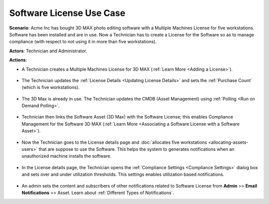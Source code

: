 *************************
Software License Use Case
*************************

**Scenario**: Acme Inc has bought 3D MAX photo editing software with a Multiple Machines License for five workstations. Software has been installed
and are in use. Now a Technician has to create a License for the Software so as to manage compliance (with respect to not using it in more
than five workstations). 

**Actors**: Technician and Administrator.

**Actions**: 

- A Technician creates a Multiple Machines License for 3D MAX (:ref:`Learn More <Adding a License>`).

.. _amf-sl-us-1:
.. figure:: https://s3-ap-southeast-1.amazonaws.com/flotomate-resources/asset-management/AM-SL-US-1.png
    :align: center
    :alt: figure 1

- The Technician updates the :ref:`License Details <Updating License Details>` and sets the :ref:`Purchase Count` (which is five workstations). 

.. _amf-sl-us-2:
.. figure:: https://s3-ap-southeast-1.amazonaws.com/flotomate-resources/asset-management/AM-SL-US-2.png
    :align: center
    :alt: figure 2

- The 3D Max is already in use. The Technician updates the CMDB (Asset Management) using :ref:`Polling <Run on Demand Polling>`.

.. _amf-sl-us-3:
.. figure:: https://s3-ap-southeast-1.amazonaws.com/flotomate-resources/asset-management/AM-SL-US-3.png
    :align: center
    :alt: figure 3

- Technician then links the Software Asset (3D Max) with the Software License; this enables Compliance Management for the
  Software 3D MAX (:ref:`Learn More <Associating a Software License with a Software Asset>`). 

.. _amf-sl-us-4:
.. figure:: https://s3-ap-southeast-1.amazonaws.com/flotomate-resources/asset-management/AM-SL-US-4.png
    :align: center
    :alt: figure 4

- Now the Technician goes to the License details page and :doc:`allocates five workstations <allocating-assets-users>` that are suppose to use the Software. 
  This helps the system to generates notifications when an unauthorized machine installs the software.

.. _amf-sl-us-5:
.. figure:: https://s3-ap-southeast-1.amazonaws.com/flotomate-resources/asset-management/AM-SL-US-5.png
    :align: center
    :alt: figure 5

- In the License details page, the Technician opens the :ref:`Compliance Settings <Compliance Settings>` dialog box and sets 
  over and under utilization thresholds. This settings enables utilization based notifications.

.. _amf-sl-us-6:
.. figure:: https://s3-ap-southeast-1.amazonaws.com/flotomate-resources/asset-management/AM-SL-US-6.png
    :align: center
    :alt: figure 6

- An admin sets the content and subscribers of other notifications related to Software License from
  **Admin** >>  **Email Notifications** >> Asset. Learn about :ref:`Different Types of Notifications`.            

